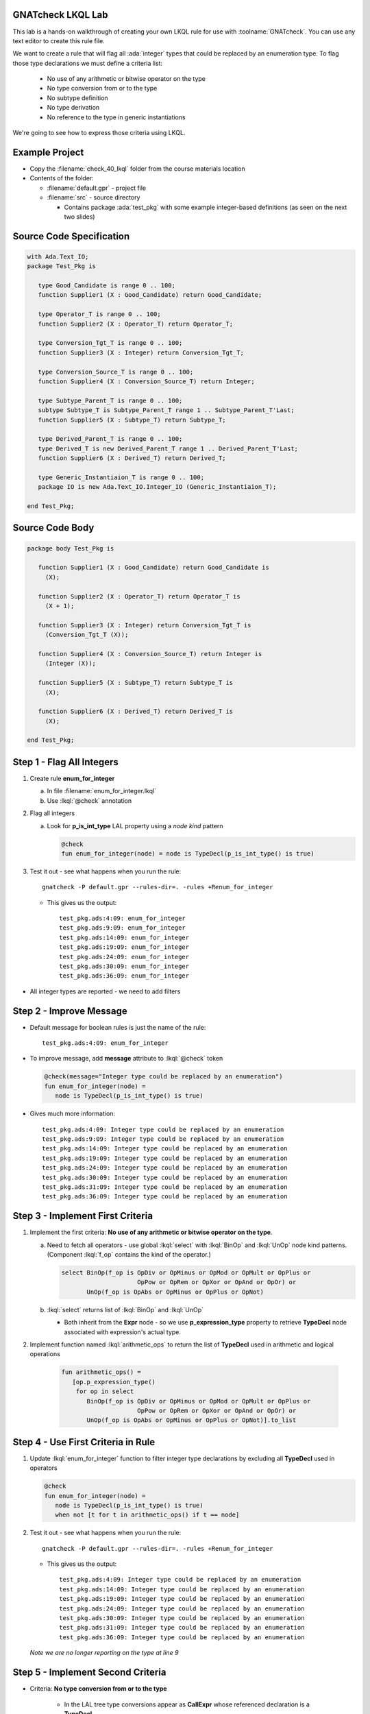 --------------------
GNATcheck LKQL Lab
--------------------

This lab is a hands-on walkthrough of creating your own LKQL rule for use with :toolname:`GNATcheck`.
You can use any text editor to create this rule file.

We want to create a rule that will flag all :ada:`integer` types that could be replaced by an enumeration type.
To flag those type declarations we must define a criteria list:

  * No use of any arithmetic or bitwise operator on the type
  * No type conversion from or to the type
  * No subtype definition
  * No type derivation
  * No reference to the type in generic instantiations

We're going to see how to express those criteria using LKQL.

-----------------
Example Project
-----------------

* Copy the :filename:`check_40_lkql` folder from the course materials location

* Contents of the folder:

  * :filename:`default.gpr` - project file
  * :filename:`src` - source directory

    * Contains package :ada:`test_pkg` with some example integer-based definitions (as seen on the next two slides)

---------------------------
Source Code Specification
---------------------------

.. code:: Ada

   with Ada.Text_IO;
   package Test_Pkg is

      type Good_Candidate is range 0 .. 100;
      function Supplier1 (X : Good_Candidate) return Good_Candidate;

      type Operator_T is range 0 .. 100;
      function Supplier2 (X : Operator_T) return Operator_T;

      type Conversion_Tgt_T is range 0 .. 100;
      function Supplier3 (X : Integer) return Conversion_Tgt_T;

      type Conversion_Source_T is range 0 .. 100;
      function Supplier4 (X : Conversion_Source_T) return Integer;

      type Subtype_Parent_T is range 0 .. 100;
      subtype Subtype_T is Subtype_Parent_T range 1 .. Subtype_Parent_T'Last;
      function Supplier5 (X : Subtype_T) return Subtype_T;

      type Derived_Parent_T is range 0 .. 100;
      type Derived_T is new Derived_Parent_T range 1 .. Derived_Parent_T'Last;
      function Supplier6 (X : Derived_T) return Derived_T;
   
      type Generic_Instantiaion_T is range 0 .. 100;
      package IO is new Ada.Text_IO.Integer_IO (Generic_Instantiaion_T);

   end Test_Pkg;

------------------
Source Code Body
------------------

.. code:: Ada

   package body Test_Pkg is

      function Supplier1 (X : Good_Candidate) return Good_Candidate is
        (X);

      function Supplier2 (X : Operator_T) return Operator_T is
        (X + 1);

      function Supplier3 (X : Integer) return Conversion_Tgt_T is
        (Conversion_Tgt_T (X));

      function Supplier4 (X : Conversion_Source_T) return Integer is
        (Integer (X));

      function Supplier5 (X : Subtype_T) return Subtype_T is
        (X);

      function Supplier6 (X : Derived_T) return Derived_T is
        (X);

   end Test_Pkg;

----------------------------
Step 1 - Flag All Integers
----------------------------

1. Create rule **enum_for_integer**

   a. In file :filename:`enum_for_integer.lkql`
   b. Use :lkql:`@check` annotation

2. Flag all integers

   a. Look for **p_is_int_type** LAL property using a *node kind* pattern

      .. code:: lkql

         @check
         fun enum_for_integer(node) = node is TypeDecl(p_is_int_type() is true)

3. Test it out - see what happens when you run the rule::

      gnatcheck -P default.gpr --rules-dir=. -rules +Renum_for_integer

   * This gives us the output::

      test_pkg.ads:4:09: enum_for_integer
      test_pkg.ads:9:09: enum_for_integer
      test_pkg.ads:14:09: enum_for_integer
      test_pkg.ads:19:09: enum_for_integer
      test_pkg.ads:24:09: enum_for_integer
      test_pkg.ads:30:09: enum_for_integer
      test_pkg.ads:36:09: enum_for_integer

* All integer types are reported - we need to add filters


--------------------------
Step 2 - Improve Message
--------------------------

* Default message for boolean rules is just the name of the rule::

      test_pkg.ads:4:09: enum_for_integer

* To improve message, add **message** attribute to :lkql:`@check` token

  .. code:: lkql

      @check(message="Integer type could be replaced by an enumeration")
      fun enum_for_integer(node) =
         node is TypeDecl(p_is_int_type() is true)

* Gives much more information::

   test_pkg.ads:4:09: Integer type could be replaced by an enumeration
   test_pkg.ads:9:09: Integer type could be replaced by an enumeration
   test_pkg.ads:14:09: Integer type could be replaced by an enumeration
   test_pkg.ads:19:09: Integer type could be replaced by an enumeration
   test_pkg.ads:24:09: Integer type could be replaced by an enumeration
   test_pkg.ads:30:09: Integer type could be replaced by an enumeration
   test_pkg.ads:31:09: Integer type could be replaced by an enumeration
   test_pkg.ads:36:09: Integer type could be replaced by an enumeration

-----------------------------------
Step 3 - Implement First Criteria
-----------------------------------

1. Implement the first criteria:  **No use of any arithmetic or bitwise operator on the type**.

   a. Need to fetch all operators - use global :lkql:`select` with :lkql:`BinOp` and :lkql:`UnOp` node kind patterns. (Component :lkql:`f_op` contains the kind of the operator.)

      .. code:: lkql

         select BinOp(f_op is OpDiv or OpMinus or OpMod or OpMult or OpPlus or
                              OpPow or OpRem or OpXor or OpAnd or OpOr) or
                UnOp(f_op is OpAbs or OpMinus or OpPlus or OpNot)

   b. :lkql:`select` returns list of :lkql:`BinOp` and :lkql:`UnOp`

      * Both inherit from the **Expr** node - so we use **p_expression_type** property to retrieve **TypeDecl** node associated with expression's actual type.

2. Implement function named :lkql:`arithmetic_ops` to return the list of **TypeDecl** used in arithmetic and logical operations

        .. code:: lkql

           fun arithmetic_ops() =
              [op.p_expression_type()
               for op in select
                  BinOp(f_op is OpDiv or OpMinus or OpMod or OpMult or OpPlus or
                                OpPow or OpRem or OpXor or OpAnd or OpOr) or
                  UnOp(f_op is OpAbs or OpMinus or OpPlus or OpNot)].to_list

-------------------------------------
Step 4 - Use First Criteria in Rule
-------------------------------------

1. Update :lkql:`enum_for_integer` function to filter integer type declarations by excluding all **TypeDecl** used in operators

   .. code:: lkql

      @check
      fun enum_for_integer(node) =
         node is TypeDecl(p_is_int_type() is true)
         when not [t for t in arithmetic_ops() if t == node]

2. Test it out - see what happens when you run the rule::

      gnatcheck -P default.gpr --rules-dir=. -rules +Renum_for_integer

   * This gives us the output::

      test_pkg.ads:4:09: Integer type could be replaced by an enumeration
      test_pkg.ads:14:09: Integer type could be replaced by an enumeration
      test_pkg.ads:19:09: Integer type could be replaced by an enumeration
      test_pkg.ads:24:09: Integer type could be replaced by an enumeration
      test_pkg.ads:30:09: Integer type could be replaced by an enumeration
      test_pkg.ads:31:09: Integer type could be replaced by an enumeration
      test_pkg.ads:36:09: Integer type could be replaced by an enumeration

   *Note we are no longer reporting on the type at line 9*

------------------------------------
Step 5 - Implement Second Criteria
------------------------------------

* Criteria: **No type conversion from or to the type**

   * In the LAL tree type conversions appear as **CallExpr** whose referenced declaration is a **TypeDecl**

1. Implement new function :lkql:`types` to return list of **TypeDecl** used as target type in a conversion

   .. code:: lkql

      fun types() =
          [c.p_referenced_decl()
           for c in select CallExpr(p_referenced_decl() is TypeDecl)].to_list

   * **to_list** member is necessary if we want to combine lists later

2. Add our new filtering function in the rule body.

   .. code:: lkql

      @check
      fun enum_for_integer(node) =
         node is TypeDecl(p_is_int_type() is true)
         when not [t for t in arithmetic_ops() if t == node] and
              not [t for t in types() if t == node]

* This version of :lkql:`types` only returns **TypeDecl** used as target in conversions - we also want to filter out source of conversions

-------------------------------
Step 6 - Improve Types Filter
-------------------------------

1. Update the :lkql:`types` function to also return types used as source type in conversions

   * LAL component **f_suffix**

      * Returns **ParamAssocList** with a single component - source expression
      * Use on type conversion nodes to get source of conversions

        .. code:: lkql

           fun types() =
              concat ([[c.p_referenced_decl(), c.f_suffix[1].f_r_expr.p_expression_type()]
                       for c in select CallExpr(p_referenced_decl() is TypeDecl)].to_list)

   * :lkql:`concat` function takes a list of lists and returns the one-dimensional result of concatenation of all lists.

2. Test it out - see what happens when you run the rule::

           gnatcheck -P default.gpr --rules-dir=. -rules +Renum_for_integer

   * This gives us the output::

           test_pkg.ads:4:09: Integer type could be replaced by an enumeration
           test_pkg.ads:24:09: Integer type could be replaced by an enumeration
           test_pkg.ads:30:09: Integer type could be replaced by an enumeration
           test_pkg.ads:31:09: Integer type could be replaced by an enumeration
           test_pkg.ads:36:09: Integer type could be replaced by an enumeration

   * List of integers that meet our criteria is shrinking!

-----------------------------------
Step 7 - Implement Third Criteria
-----------------------------------

* Criteria: **No subtype definition**

1. We can use global :lkql:`select` with list comprehension filtering

  .. code:: lkql

      [s.f_subtype.f_name.p_referenced_decl() for s in select SubtypeDecl]

  * Expression gives list of subtype **TypeDecl**. We can now add it to the result of the :lkql:`types` function.

  .. code:: lkql

      fun types() =
         concat ([[c.p_referenced_decl(), c.f_suffix[1].f_r_expr.p_expression_type()]
                 for c in select CallExpr(p_referenced_decl() is TypeDecl)].to_list) &
         [s.f_subtype.f_name.p_referenced_decl() for s in select SubtypeDecl].to_list

2. And once again test it out

      gnatcheck -P default.gpr --rules-dir=. -rules +Renum_for_integer

   * This gives us the output::

      test_pkg.ads:4:09: Integer type could be replaced by an enumeration
      test_pkg.ads:30:09: Integer type could be replaced by an enumeration
      test_pkg.ads:31:09: Integer type could be replaced by an enumeration
      test_pkg.ads:36:09: Integer type could be replaced by an enumeration

   * Even fewer integers meet our criteria

------------------------------------
Step 8 - Implement Fourth Criteria
------------------------------------

* Criteria: **No type derivation**

1. We can implement this similar to the subtype check using

.. container:: latex_environment scriptsize

  .. code:: lkql

      [c.f_type_def.f_subtype_indication.f_name.p_referenced_decl()
       for c in select TypeDecl(f_type_def is DerivedTypeDef)].to_list

2. Add this expression to the :lkql:`types` function

.. container:: latex_environment scriptsize

  .. code:: lkql

      fun types() =
         concat([[c.p_referenced_decl(), c.f_suffix[1].f_r_expr.p_expression_type()]
                 for c in select CallExpr(p_referenced_decl() is TypeDecl)].to_list) &
         [s.f_subtype.f_name.p_referenced_decl() for s in select SubtypeDecl] &
         [c.f_type_def.f_subtype_indication.f_name.p_referenced_decl()
          for c in select TypeDecl(f_type_def is DerivedTypeDef)].to_list

-----------------------------------
Step 9 - Implement Final Criteria
-----------------------------------

* Criteria: **No reference to the type in generic instantiations**

1. Look in every each generic instantiation for identifiers referring to the type

  .. code:: lkql

      from (select GenericInstantiation) select Identifier

  * Gives list of each **Identifier** used in **GenericInstantiation**
  * Use **p_referenced_decl** property we to get associated declaration (that may be a **TypeDecl**

2. Express our query as a function

   .. code:: lkql

      fun instantiations() =
          [id.p_referenced_decl()
           for id in from select GenericInstantiation select Identifier].to_list

3. Add to :lkql:`enum_for_integer` function to finalize filtering

   .. code:: lkql

      @check
      fun enum_for_integer(node) =
         node is TypeDecl(p_is_int_type() is true)
         when not [t for t in arithmetic_ops() if t == node] and
              not [t for t in types() if t == node] and
              not [t for t in instantiations() if t == node]

---------------------
Complete Rules File
---------------------

Here is the final view of our :filename:`enum_for_integer.lkql` file.

.. code:: lkql

   fun arithmetic_ops() =
      [op.p_expression_type()
       for op in select
          BinOp(f_op is OpDiv or OpMinus or OpMod or OpMult or OpPlus or
                        OpPow or OpRem or OpXor or OpAnd or OpOr) or
          UnOp(f_op is OpAbs or OpMinus or OpPlus or OpNot)].to_list

   fun instantiations() =
       [id.p_referenced_decl()
               for id in from select GenericInstantiation select Identifier].to_list

   fun types() =
       concat ([[c.p_referenced_decl(), c.f_suffix[1].f_r_expr.p_expression_type()]
               for c in select CallExpr(p_referenced_decl() is TypeDecl)].to_list) &
               [s.f_subtype.f_name.p_referenced_decl() for s in select SubtypeDecl].to_list &
               [c.f_type_def.f_subtype_indication.f_name.p_referenced_decl()
                for c in select TypeDecl(f_type_def is DerivedTypeDef)].to_list

   @check(message="Integer type could be replaced by an enumeration")
   fun enum_for_integer(node) =
      node is TypeDecl(p_is_int_type() is true)
      when not [t for t in arithmetic_ops() if t == node]
       and not [t for t in types() if t == node]
       and not [t for t in instantiations() if t == node]

--------------
Final Result
--------------

* One more run to get the "correct" result

   gnatcheck -P default.gpr --rules-dir=. -rules +Renum_for_integer

* This gives us the output

.. container:: latex_environment scriptsize

   ::

      test_pkg.ads:4:09: Integer type could be replaced by an enumeration
      test_pkg.ads:31:09: Integer type could be replaced by an enumeration

-------------------------------
Improving the Behavior Part 1
-------------------------------

* Speed of the rule as written is slow

   * Repeated calls to global :lkql:`select` query in :lkql:`arithmentic_ops`, :lkql:`types`, :lkql:`instantiations`

* Query functions can be instructed to cached their results

   * Use :lqkl:`@memoized` attribute

.. container:: latex_environment scriptsize

  .. code:: lkql

      @memoized
      fun arithmetic_ops() =
         [op.p_expression_type()
          for op in select
             BinOp(f_op is OpDiv or OpMinus or OpMod or OpMult or OpPlus or
                           OpPow or OpRem or OpXor or OpAnd or OpOr) or
             UnOp(f_op is OpAbs or OpMinus or OpPlus or OpNot)].to_list

-------------------------------
Improving the Behavior Part 2
-------------------------------

* Take advantage of conditional short circuiting

   * Typically more arithmentic/logical operations than conversions, subtypes, instantiations
   * Swap filtering order to check for those last

.. container:: latex_environment small

  .. code:: lkql

      @check(message="integer type may be replaced by an enumeration")
      fun enum_for_integer(node) =
         node is TypeDecl(p_is_int_type() is true)
         when not [t for t in types() if t == node] and
              not [t for t in instantiations() if t == node] and
              not [t for t in arithmetic_ops() if t == node]

